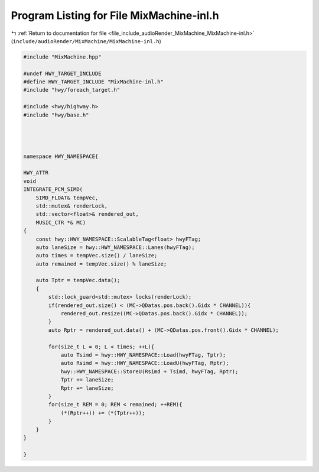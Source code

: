 
.. _program_listing_file_include_audioRender_MixMachine_MixMachine-inl.h:

Program Listing for File MixMachine-inl.h
=========================================

|exhale_lsh| :ref:`Return to documentation for file <file_include_audioRender_MixMachine_MixMachine-inl.h>` (``include/audioRender/MixMachine/MixMachine-inl.h``)

.. |exhale_lsh| unicode:: U+021B0 .. UPWARDS ARROW WITH TIP LEFTWARDS

.. code-block:: cpp

   #include "MixMachine.hpp"
   
   #undef HWY_TARGET_INCLUDE
   #define HWY_TARGET_INCLUDE "MixMachine-inl.h"
   #include "hwy/foreach_target.h"
   
   #include <hwy/highway.h>
   #include "hwy/base.h"
   
   
   
   
   namespace HWY_NAMESPACE{
   
   HWY_ATTR
   void
   INTEGRATE_PCM_SIMD(
       SIMD_FLOAT& tempVec,
       std::mutex& renderLock,
       std::vector<float>& rendered_out,
       MUSIC_CTR *& MC)
   {
       const hwy::HWY_NAMESPACE::ScalableTag<float> hwyFTag;
       auto laneSize = hwy::HWY_NAMESPACE::Lanes(hwyFTag);
       auto times = tempVec.size() / laneSize;
       auto remained = tempVec.size() % laneSize;
   
       auto Tptr = tempVec.data();
       {
           std::lock_guard<std::mutex> locks(renderLock);
           if(rendered_out.size() < (MC->QDatas.pos.back().Gidx * CHANNEL)){
               rendered_out.resize((MC->QDatas.pos.back().Gidx * CHANNEL));
           }
           auto Rptr = rendered_out.data() + (MC->QDatas.pos.front().Gidx * CHANNEL);
   
           for(size_t L = 0; L < times; ++L){
               auto Tsimd = hwy::HWY_NAMESPACE::Load(hwyFTag, Tptr);
               auto Rsimd = hwy::HWY_NAMESPACE::LoadU(hwyFTag, Rptr);
               hwy::HWY_NAMESPACE::StoreU(Rsimd + Tsimd, hwyFTag, Rptr);
               Tptr += laneSize;
               Rptr += laneSize;
           }
           for(size_t REM = 0; REM < remained; ++REM){
               (*(Rptr++)) += (*(Tptr++));
           }
       }
   }
   
   }
